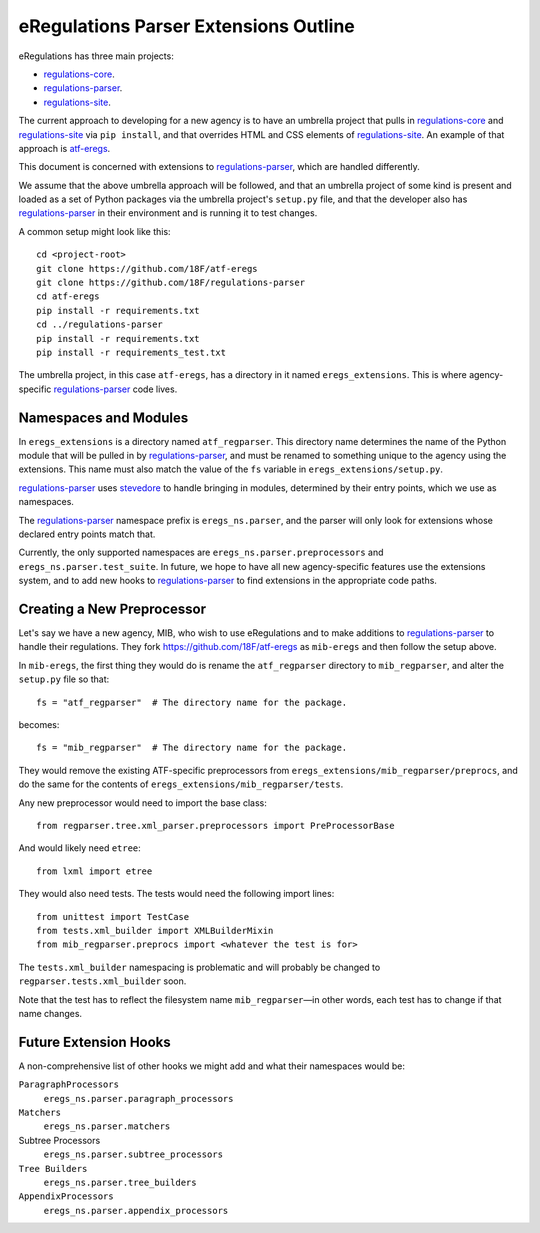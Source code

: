 eRegulations Parser Extensions Outline
======================================
eRegulations has three main projects:

+   `regulations-core`_.
+   `regulations-parser`_.
+   `regulations-site`_.

The current approach to developing for a new agency is to have an umbrella project that pulls in `regulations-core`_ and `regulations-site`_ via ``pip install``, and that overrides HTML and CSS elements of `regulations-site`_. An example of that approach is `atf-eregs`_.

This document is concerned with extensions to `regulations-parser`_, which are handled differently.

We assume that the above umbrella approach will be followed, and that an umbrella project of some kind is present and loaded as a set of Python packages via the umbrella project's ``setup.py`` file, and that the developer also has `regulations-parser`_ in their environment and is running it to test changes.

A common setup might look like this::

    cd <project-root>
    git clone https://github.com/18F/atf-eregs
    git clone https://github.com/18F/regulations-parser
    cd atf-eregs
    pip install -r requirements.txt
    cd ../regulations-parser
    pip install -r requirements.txt
    pip install -r requirements_test.txt

The umbrella project, in this case ``atf-eregs``, has a directory in it named ``eregs_extensions``. This is where agency-specific `regulations-parser`_ code lives.

Namespaces and Modules
----------------------
In ``eregs_extensions`` is a directory named ``atf_regparser``. This directory name determines the name of the Python module that will be pulled in by `regulations-parser`_, and must be renamed to something unique to the agency using the extensions. This name must also match the value of the ``fs`` variable in ``eregs_extensions/setup.py``.

`regulations-parser`_ uses `stevedore`_ to handle bringing in modules, determined by their entry points, which we use as namespaces.

The `regulations-parser`_ namespace prefix is ``eregs_ns.parser``, and the parser will only look for extensions whose declared entry points match that.

Currently, the only supported namespaces are ``eregs_ns.parser.preprocessors`` and ``eregs_ns.parser.test_suite``. In future, we hope to have all new agency-specific features use the extensions system, and to add new hooks to `regulations-parser`_ to find extensions in the appropriate code paths.

Creating a New Preprocessor
----------------------
Let's say we have a new agency, MIB, who wish to use eRegulations and to make additions to `regulations-parser`_ to handle their regulations. They fork https://github.com/18F/atf-eregs as ``mib-eregs`` and then follow the setup above.

In ``mib-eregs``, the first thing they would do is rename the ``atf_regparser`` directory to ``mib_regparser``, and alter the ``setup.py`` file so that::

    fs = "atf_regparser"  # The directory name for the package.

becomes::

    fs = "mib_regparser"  # The directory name for the package.

They would remove the existing ATF-specific preprocessors from ``eregs_extensions/mib_regparser/preprocs``, and do the same for the contents of ``eregs_extensions/mib_regparser/tests``.

Any new preprocessor would need to import the base class::

    from regparser.tree.xml_parser.preprocessors import PreProcessorBase

And would likely need ``etree``::

    from lxml import etree

They would also need tests. The tests would need the following import lines::

    from unittest import TestCase
    from tests.xml_builder import XMLBuilderMixin
    from mib_regparser.preprocs import <whatever the test is for>

The ``tests.xml_builder`` namespacing is problematic and will probably be changed to ``regparser.tests.xml_builder`` soon.

Note that the test has to reflect the filesystem name ``mib_regparser``—in other words, each test has to change if that name changes.

Future Extension Hooks
----------------------
A non-comprehensive list of other hooks we might add and what their namespaces would be:

``ParagraphProcessors``
    ``eregs_ns.parser.paragraph_processors``
``Matchers``
    ``eregs_ns.parser.matchers``
Subtree Processors
    ``eregs_ns.parser.subtree_processors``
``Tree Builders``
    ``eregs_ns.parser.tree_builders``
``AppendixProcessors``
    ``eregs_ns.parser.appendix_processors``


.. _regulations-core: https://github.com/18F/regulations-core
.. _regulations-parser: https://github.com/18F/regulations-parser
.. _regulations-site: https://github.com/18F/regulations-site
.. _atf-eregs: https://github.com/18F/atf-eregs
.. _stevedore: http://docs.openstack.org/developer/stevedore/
